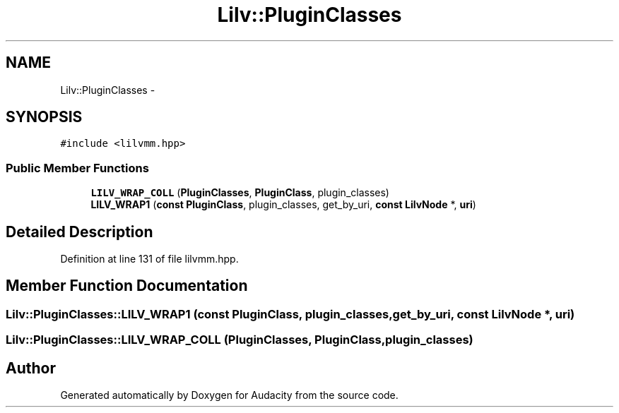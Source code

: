 .TH "Lilv::PluginClasses" 3 "Thu Apr 28 2016" "Audacity" \" -*- nroff -*-
.ad l
.nh
.SH NAME
Lilv::PluginClasses \- 
.SH SYNOPSIS
.br
.PP
.PP
\fC#include <lilvmm\&.hpp>\fP
.SS "Public Member Functions"

.in +1c
.ti -1c
.RI "\fBLILV_WRAP_COLL\fP (\fBPluginClasses\fP, \fBPluginClass\fP, plugin_classes)"
.br
.ti -1c
.RI "\fBLILV_WRAP1\fP (\fBconst\fP \fBPluginClass\fP, plugin_classes, get_by_uri, \fBconst\fP \fBLilvNode\fP *, \fBuri\fP)"
.br
.in -1c
.SH "Detailed Description"
.PP 
Definition at line 131 of file lilvmm\&.hpp\&.
.SH "Member Function Documentation"
.PP 
.SS "Lilv::PluginClasses::LILV_WRAP1 (\fBconst\fP \fBPluginClass\fP, plugin_classes, get_by_uri, \fBconst\fP \fBLilvNode\fP *, \fBuri\fP)"

.SS "Lilv::PluginClasses::LILV_WRAP_COLL (\fBPluginClasses\fP, \fBPluginClass\fP, plugin_classes)"


.SH "Author"
.PP 
Generated automatically by Doxygen for Audacity from the source code\&.
